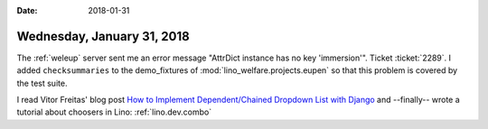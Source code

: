 :date: 2018-01-31

===========================
Wednesday, January 31, 2018
===========================

The :ref:`weleup` server sent me an error message "AttrDict instance
has no key 'immersion'".  Ticket :ticket:`2289`.  I added
``checksummaries`` to the demo_fixtures of
:mod:`lino_welfare.projects.eupen` so that this problem is covered by
the test suite.

I read Vitor Freitas' blog post `How to Implement Dependent/Chained
Dropdown List with Django
<https://simpleisbetterthancomplex.com/tutorial/2018/01/29/how-to-implement-dependent-or-chained-dropdown-list-with-django.html>`__
and --finally-- wrote a tutorial about choosers in Lino:
:ref:`lino.dev.combo`

